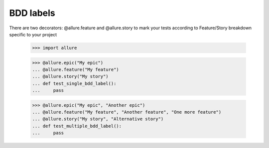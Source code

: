 BDD labels
----------

There are two decorators: @allure.feature and @allure.story to mark your tests according to Feature/Story breakdown
specific to your project

    >>> import allure


    >>> @allure.epic("My epic")
    ... @allure.feature("My feature")
    ... @allure.story("My story")
    ... def test_single_bdd_label():
    ...     pass


    >>> @allure.epic("My epic", "Another epic")
    ... @allure.feature("My feature", "Another feature", "One more feature")
    ... @allure.story("My story", "Alternative story")
    ... def test_multiple_bdd_label():
    ...     pass

